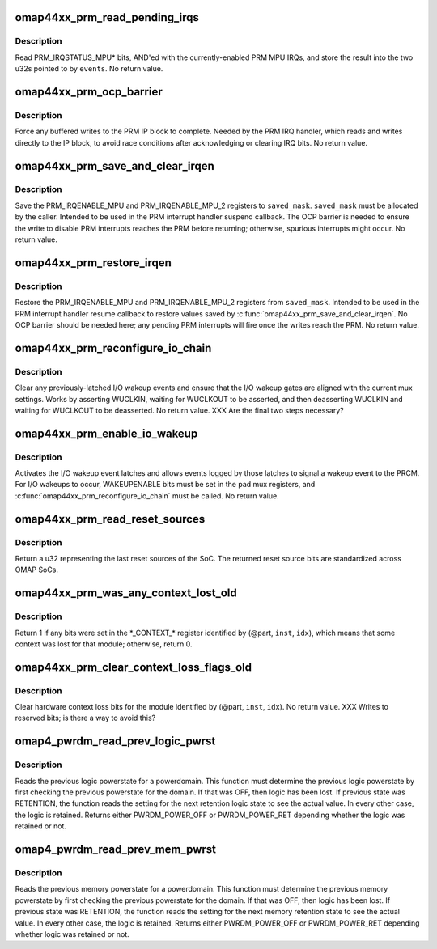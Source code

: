 .. -*- coding: utf-8; mode: rst -*-
.. src-file: arch/arm/mach-omap2/prm44xx.c

.. _`omap44xx_prm_read_pending_irqs`:

omap44xx_prm_read_pending_irqs
==============================

.. c:function:: void omap44xx_prm_read_pending_irqs(unsigned long *events)

    read pending PRM MPU IRQs into \ ``events``\ 

    :param unsigned long \*events:
        ptr to two consecutive u32s, preallocated by caller

.. _`omap44xx_prm_read_pending_irqs.description`:

Description
-----------

Read PRM_IRQSTATUS_MPU\* bits, AND'ed with the currently-enabled PRM
MPU IRQs, and store the result into the two u32s pointed to by \ ``events``\ .
No return value.

.. _`omap44xx_prm_ocp_barrier`:

omap44xx_prm_ocp_barrier
========================

.. c:function:: void omap44xx_prm_ocp_barrier( void)

    force buffered MPU writes to the PRM to complete

    :param  void:
        no arguments

.. _`omap44xx_prm_ocp_barrier.description`:

Description
-----------

Force any buffered writes to the PRM IP block to complete.  Needed
by the PRM IRQ handler, which reads and writes directly to the IP
block, to avoid race conditions after acknowledging or clearing IRQ
bits.  No return value.

.. _`omap44xx_prm_save_and_clear_irqen`:

omap44xx_prm_save_and_clear_irqen
=================================

.. c:function:: void omap44xx_prm_save_and_clear_irqen(u32 *saved_mask)

    save/clear PRM_IRQENABLE_MPU\* regs

    :param u32 \*saved_mask:
        ptr to a u32 array to save IRQENABLE bits

.. _`omap44xx_prm_save_and_clear_irqen.description`:

Description
-----------

Save the PRM_IRQENABLE_MPU and PRM_IRQENABLE_MPU_2 registers to
\ ``saved_mask``\ .  \ ``saved_mask``\  must be allocated by the caller.
Intended to be used in the PRM interrupt handler suspend callback.
The OCP barrier is needed to ensure the write to disable PRM
interrupts reaches the PRM before returning; otherwise, spurious
interrupts might occur.  No return value.

.. _`omap44xx_prm_restore_irqen`:

omap44xx_prm_restore_irqen
==========================

.. c:function:: void omap44xx_prm_restore_irqen(u32 *saved_mask)

    set PRM_IRQENABLE_MPU\* registers from args

    :param u32 \*saved_mask:
        ptr to a u32 array of IRQENABLE bits saved previously

.. _`omap44xx_prm_restore_irqen.description`:

Description
-----------

Restore the PRM_IRQENABLE_MPU and PRM_IRQENABLE_MPU_2 registers from
\ ``saved_mask``\ .  Intended to be used in the PRM interrupt handler resume
callback to restore values saved by \ :c:func:`omap44xx_prm_save_and_clear_irqen`\ .
No OCP barrier should be needed here; any pending PRM interrupts will fire
once the writes reach the PRM.  No return value.

.. _`omap44xx_prm_reconfigure_io_chain`:

omap44xx_prm_reconfigure_io_chain
=================================

.. c:function:: void omap44xx_prm_reconfigure_io_chain( void)

    clear latches and reconfigure I/O chain

    :param  void:
        no arguments

.. _`omap44xx_prm_reconfigure_io_chain.description`:

Description
-----------

Clear any previously-latched I/O wakeup events and ensure that the
I/O wakeup gates are aligned with the current mux settings.  Works
by asserting WUCLKIN, waiting for WUCLKOUT to be asserted, and then
deasserting WUCLKIN and waiting for WUCLKOUT to be deasserted.
No return value. XXX Are the final two steps necessary?

.. _`omap44xx_prm_enable_io_wakeup`:

omap44xx_prm_enable_io_wakeup
=============================

.. c:function:: void omap44xx_prm_enable_io_wakeup( void)

    enable wakeup events from I/O wakeup latches

    :param  void:
        no arguments

.. _`omap44xx_prm_enable_io_wakeup.description`:

Description
-----------

Activates the I/O wakeup event latches and allows events logged by
those latches to signal a wakeup event to the PRCM.  For I/O wakeups
to occur, WAKEUPENABLE bits must be set in the pad mux registers, and
\ :c:func:`omap44xx_prm_reconfigure_io_chain`\  must be called.  No return value.

.. _`omap44xx_prm_read_reset_sources`:

omap44xx_prm_read_reset_sources
===============================

.. c:function:: u32 omap44xx_prm_read_reset_sources( void)

    return the last SoC reset source

    :param  void:
        no arguments

.. _`omap44xx_prm_read_reset_sources.description`:

Description
-----------

Return a u32 representing the last reset sources of the SoC.  The
returned reset source bits are standardized across OMAP SoCs.

.. _`omap44xx_prm_was_any_context_lost_old`:

omap44xx_prm_was_any_context_lost_old
=====================================

.. c:function:: bool omap44xx_prm_was_any_context_lost_old(u8 part, s16 inst, u16 idx)

    was module hardware context lost?

    :param u8 part:
        PRM partition ID (e.g., OMAP4430_PRM_PARTITION)

    :param s16 inst:
        PRM instance offset (e.g., OMAP4430_PRM_MPU_INST)

    :param u16 idx:
        CONTEXT register offset

.. _`omap44xx_prm_was_any_context_lost_old.description`:

Description
-----------

Return 1 if any bits were set in the \*\_CONTEXT\_\* register
identified by (@part, \ ``inst``\ , \ ``idx``\ ), which means that some context
was lost for that module; otherwise, return 0.

.. _`omap44xx_prm_clear_context_loss_flags_old`:

omap44xx_prm_clear_context_loss_flags_old
=========================================

.. c:function:: void omap44xx_prm_clear_context_loss_flags_old(u8 part, s16 inst, u16 idx)

    clear context loss flags

    :param u8 part:
        PRM partition ID (e.g., OMAP4430_PRM_PARTITION)

    :param s16 inst:
        PRM instance offset (e.g., OMAP4430_PRM_MPU_INST)

    :param u16 idx:
        CONTEXT register offset

.. _`omap44xx_prm_clear_context_loss_flags_old.description`:

Description
-----------

Clear hardware context loss bits for the module identified by
(@part, \ ``inst``\ , \ ``idx``\ ).  No return value.  XXX Writes to reserved bits;
is there a way to avoid this?

.. _`omap4_pwrdm_read_prev_logic_pwrst`:

omap4_pwrdm_read_prev_logic_pwrst
=================================

.. c:function:: int omap4_pwrdm_read_prev_logic_pwrst(struct powerdomain *pwrdm)

    read the previous logic powerstate

    :param struct powerdomain \*pwrdm:
        struct powerdomain \* to read the state for

.. _`omap4_pwrdm_read_prev_logic_pwrst.description`:

Description
-----------

Reads the previous logic powerstate for a powerdomain. This
function must determine the previous logic powerstate by first
checking the previous powerstate for the domain. If that was OFF,
then logic has been lost. If previous state was RETENTION, the
function reads the setting for the next retention logic state to
see the actual value.  In every other case, the logic is
retained. Returns either PWRDM_POWER_OFF or PWRDM_POWER_RET
depending whether the logic was retained or not.

.. _`omap4_pwrdm_read_prev_mem_pwrst`:

omap4_pwrdm_read_prev_mem_pwrst
===============================

.. c:function:: int omap4_pwrdm_read_prev_mem_pwrst(struct powerdomain *pwrdm, u8 bank)

    reads the previous memory powerstate

    :param struct powerdomain \*pwrdm:
        struct powerdomain \* to read mem powerstate for

    :param u8 bank:
        memory bank index

.. _`omap4_pwrdm_read_prev_mem_pwrst.description`:

Description
-----------

Reads the previous memory powerstate for a powerdomain. This
function must determine the previous memory powerstate by first
checking the previous powerstate for the domain. If that was OFF,
then logic has been lost. If previous state was RETENTION, the
function reads the setting for the next memory retention state to
see the actual value.  In every other case, the logic is
retained. Returns either PWRDM_POWER_OFF or PWRDM_POWER_RET
depending whether logic was retained or not.

.. This file was automatic generated / don't edit.

